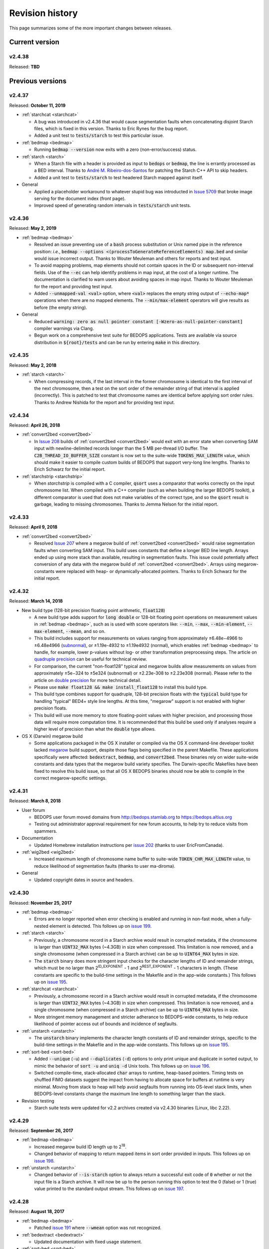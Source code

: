 .. _revision_history:

Revision history
================

This page summarizes some of the more important changes between releases.

.. _revision_history_of_current_version:

===============
Current version
===============

-------
v2.4.38
-------

Released: **TBD**

=================
Previous versions
=================

-------
v2.4.37
-------

Released: **October 11, 2019**

* :ref:`starchcat <starchcat>`

  * A bug was introduced in v2.4.36 that would cause segmentation faults when concatenating disjoint Starch files, which is fixed in this version. Thanks to Eric Rynes for the bug report.
  * Added a unit test to :code:`tests/starch` to test this particular issue.

* :ref:`bedmap <bedmap>`

  * Running :code:`bedmap --version` now exits with a zero (non-error/success) status.

* :ref:`starch <starch>`

  * When a Starch file with a header is provided as input to :code:`bedops` or :code:`bedmap`, the line is errantly processed as a BED interval. Thanks to `André M. Ribeiro-dos-Santos <https://github.com/bedops/bedops/pull/229>`_ for patching the Starch C++ API to skip headers.
  * Added a unit test to :code:`tests/starch` to test headered Starch mapped against itself.

* General

  * Applied a placeholder workaround to whatever stupid bug was introducted in `Issue 5709 <https://github.com/readthedocs/readthedocs.org/issues/5709>`_ that broke image serving for the document index (front page).
  * Improved speed of generating random intervals in :code:`tests/starch` unit tests.
  
-------
v2.4.36
-------

Released: **May 2, 2019**

* :ref:`bedmap <bedmap>`

  * Resolved an issue preventing use of a :code:`bash` process substitution or Unix named pipe in the reference position: *i.e.*, :code:`bedmap --options <(processToGenerateReferenceElements) map.bed` and similar would issue incorrect output. Thanks to Wouter Meuleman and others for reports and test input.

  * To avoid mapping problems, map elements should not contain spaces in the ID or subsequent non-interval fields. Use of the :code:`--ec` can help identify problems in map input, at the cost of a longer runtime. The documentation is clarified to warn users about avoiding spaces in map input. Thanks to Wouter Meuleman for the report and providing test input.

  * Added :code:`--unmapped-val <val>` option, where :code:`<val>` replaces the empty string output of :code:`--echo-map*` operations when there are no mapped elements. The :code:`--min/max-element` operators will give results as before (the empty string).

* General

  * Reduced :code:`warning: zero as null pointer constant [-Wzero-as-null-pointer-constant]` compiler warnings via Clang.

  * Begun work on a comprehensive test suite for BEDOPS applications. Tests are available via source distribution in :code:`${root}/tests` and can be run by entering :code:`make` in this directory.

-------
v2.4.35
-------

Released: **May 2, 2018**

* :ref:`starch <starch>`

  * When compressing records, if the last interval in the former chromosome is identical to the first interval of the next chromosome, then a test on the sort order of the remainder string of that interval is applied (incorrectly). This is patched to test that chromosome names are identical before applying sort order rules. Thanks to Andrew Nishida for the report and for providing test input.

-------
v2.4.34
-------

Released: **April 26, 2018**

* :ref:`convert2bed <convert2bed>`

  * In `Issue 208 <https://github.com/bedops/bedops/issues/208>`_ builds of :ref:`convert2bed <convert2bed>` would exit with an error state when converting SAM input with newline-delimited records longer than the 5 MB per-thread I/O buffer. The :code:`C2B_THREAD_IO_BUFFER_SIZE` constant is now set to the suite-wide :code:`TOKENS_MAX_LENGTH` value, which should make it easier to compile custom builds of BEDOPS that support very-long line lengths. Thanks to Erich Schwarz for the initial report.

* :ref:`starchstrip <starchstrip>`

  * When `starchstrip` is compiled with a C compiler, :code:`qsort` uses a comparator that works correctly on the input chromosome list. When compiled with a C++ compiler (such as when building the larger BEDOPS toolkit), a different comparator is used that does not make variables of the correct type, and so the :code:`qsort` result is garbage, leading to missing chromosomes. Thanks to Jemma Nelson for the initial report.

-------
v2.4.33
-------

Released: **April 9, 2018**

* :ref:`convert2bed <convert2bed>`

  * Resolved `Issue 207 <https://github.com/bedops/bedops/issues/207>`_ where a megarow build of :ref:`convert2bed <convert2bed>` would raise segmentation faults when converting SAM input. This build uses constants that define a longer BED line length. Arrays ended up using more stack than available, resulting in segmentation faults. This issue could potentially affect conversion of any data with the megarow build of :ref:`convert2bed <convert2bed>`. Arrays using megarow-constants were replaced with heap- or dynamically-allocated pointers. Thanks to Erich Schwarz for the initial report.

-------
v2.4.32
-------

Released: **March 14, 2018**

* New build type (128-bit precision floating point arithmetic, :code:`float128`)

  * A new build type adds support for :code:`long double` or 128-bit floating point operations on measurement values in :ref:`bedmap <bedmap>`, such as is used with score operators like: :code:`--min`, :code:`--max`, :code:`--min-element`, :code:`--max-element`, :code:`--mean`, and so on.

  * This build includes support for measurements on values ranging from approximately |plusminus| 6.48e−4966 to |plusminus| 6.48e4966 (`subnormal <https://en.wikipedia.org/wiki/Denormal_number>`_), or |plusminus| 1.19e-4932 to |plusminus| 1.19e4932 (normal), which enables :ref:`bedmap <bedmap>` to handle, for example, lower p-values without log- or other transformation preprocessing steps. The article on `quadruple precision <https://en.wikipedia.org/wiki/Quadruple-precision_floating-point_format>`_ can be useful for technical review.

  * For comparison, the current "non-float128" typical and megarow builds allow measurements on values from approximately |plusminus| 5e−324 to |plusminus| 5e324 (subnormal) or |plusminus| 2.23e-308 to |plusminus| 2.23e308 (normal). Please refer to the article on `double precision <https://en.wikipedia.org/wiki/Double-precision_floating-point_format>`_ for more technical detail.

  * Please use :code:`make float128 && make install_float128` to install this build type.

  * This build type combines support for quadruple, 128-bit precision floats with the :code:`typical` build type for handling "typical" BED4+ style line lengths. At this time, "megarow" support is not enabled with higher precision floats.

  * This build will use more memory to store floating-point values with higher precision, and processing those data will require more computation time. It is recommended that this build be used only if analyses require a higher level of precision than what the :code:`double` type allows.

* OS X (Darwin) megarow build

  * Some applications packaged in the OS X installer or compiled via the OS X command-line developer toolkit lacked `megarow <http://bedops.readthedocs.io/en/latest/content/revision-history.html#v2-4-27>`_ build support, despite those flags being specified in the parent Makefile. These applications specifically were affected: :code:`bedextract`, :code:`bedmap`, and :code:`convert2bed`. These binaries rely on wider suite-wide constants and data types that the megarow build variety specifies. The Darwin-specific Makefiles have been fixed to resolve this build issue, so that all OS X BEDOPS binaries should now be able to compile in the correct megarow-specific settings.

-------
v2.4.31
-------

Released: **March 8, 2018**

* User forum

  * BEDOPS user forum moved domains from http://bedops.stamlab.org to https://bedops.altius.org

  * Testing out administrator approval requirement for new forum accounts, to help try to reduce visits from spammers.

* Documentation

  * Updated Homebrew installation instructions per `issue 202 <https://github.com/bedops/bedops/issues/202>`_ (thanks to user EricFromCanada).

* :ref:`wig2bed <wig2bed>`

  * Increased maximum length of chromosome name buffer to suite-wide :code:`TOKEN_CHR_MAX_LENGTH` value, to reduce likelihood of segmentation faults (thanks to user ma-diroma).

* General

  * Updated copyright dates in source and headers.

-------
v2.4.30
-------

Released: **November 25, 2017**

* :ref:`bedmap <bedmap>`
  
  * Errors are no longer reported when error checking is enabled and running in non-fast mode, when a fully-nested element is detected. This follows up on `issue 199 <https://github.com/bedops/bedops/issues/199>`_.

* :ref:`starch <starch>`

  * Previously, a chromosome record in a Starch archive would result in corrupted metadata, if the chromosome is larger than :code:`UINT32_MAX` bytes (~4.3GB) in size when compressed. This limitation is now removed, and a single chromosome (when compressed in a Starch archive) can be up to :code:`UINT64_MAX` bytes in size.

  * The :code:`starch` binary does more stringent input checks for the character lengths of ID and remainder strings, which must be no larger than 2\ :sup:`ID_EXPONENT` - 1 and 2\ :sup:`REST_EXPONENT` - 1 characters in length. (These constants are specific to the build-time settings in the Makefile and in the app-wide constants.) This follows up on `issue 195 <https://github.com/bedops/bedops/issues/195>`_.

* :ref:`starchcat <starchcat>`

  * Previously, a chromosome record in a Starch archive would result in corrupted metadata, if the chromosome is larger than :code:`UINT32_MAX` bytes (~4.3GB) in size when compressed. This limitation is now removed, and a single chromosome (when compressed in a Starch archive) can be up to :code:`UINT64_MAX` bytes in size.

  * More stringent memory management and stricter adherance to BEDOPS-wide constants, to help reduce likelihood of pointer access out of bounds and incidence of segfaults.

* :ref:`unstarch <unstarch>`

  * The :code:`unstarch` binary implements the character length constants of ID and remainder strings, specific to the build-time settings in the Makefile and in the app-wide constants. This follows up on `issue 195 <https://github.com/bedops/bedops/issues/195>`_.

* :ref:`sort-bed <sort-bed>`

  * Added :code:`--unique` (:code:`-u`) and :code:`--duplicates` (:code:`-d`) options to only print unique and duplicate in sorted output, to mimic the behavior of :code:`sort -u` and :code:`uniq -d` Unix tools. This follows up on `issue 196 <https://github.com/bedops/bedops/issues/196>`_.

  * Switched compile-time, stack-allocated :code:`char` arrays to runtime, heap-based pointers. Timing tests on shuffled FIMO datasets suggest the impact from having to allocate space for buffers at runtime is very minimal. Moving from stack to heap will help avoid segfaults from running into OS-level stack limits, when BEDOPS-level constants change the maximum line length to something larger than the stack.

* Revision testing
  
  * Starch suite tests were updated for v2.2 archives created via v2.4.30 binaries (Linux, libc 2.22).

-------
v2.4.29
-------

Released: **September 26, 2017**

* :ref:`bedmap <bedmap>`

  * Increased megarow build ID length up to 2\ :sup:`18`.

  * Changed behavior of mapping to return mapped items in sort order provided in inputs. This follows up on `issue 198 <https://github.com/bedops/bedops/issues/198>`_.

* :ref:`unstarch <unstarch>`

  * Changed behavior of :code:`--is-starch` option to always return a successful exit code of :code:`0` whether or not the input file is a Starch archive. It will now be up to the person running this option to test the 0 (false) or 1 (true) value printed to the standard output stream. This follows up on `issue 197 <https://github.com/bedops/bedops/issues/197>`_. 

-------
v2.4.28
-------

Released: **August 18, 2017**

* :ref:`bedmap <bedmap>`

  * Patched `issue 191 <https://github.com/bedops/bedops/issues/191>`_ where :code:`--wmean` option was not recognized.

* :ref:`bedextract <bedextract>`

  * Updated documentation with fixed usage statement.

* :ref:`sort-bed <sort-bed>`

  * Patched typo in :code:`update-sort-bed-starch-slurm.py` script.

  * Fixed bug with :code:`--max-mem` on properly ordering things on fourth and subsequent columns, when the genomic intervals are the same.

* :ref:`starch <starch>`

  * Updated Makefiles to remove `lib` on `clean` target and to help prevent :code:`ARCH` variable from getting clobbered by third-party package managers.

* Build process

  * Updated the OS X installer XML to resolve missing asset links.
  
  * Updated the :code:`module_binaries` target to copy over :code:`starchcluster_*` and :code:`starch-diff` assets for :code:`modules` distributions.

-------
v2.4.27
-------

Released: **July 17, 2017**

This revision of BEDOPS includes significant performance improvements for core tools: :code:`bedops`, :code:`bedmap`, and :code:`closest-features`. Performance tests were done with whole-genome TRANSFAC FIMO scans, with cache purges in between trials. 

Pre-built binaries for Darwin and GNU/Linux targets include both the default :code:`typical` and :code:`megarow` builds of BEDOPS. The program names that you are accustomed to will remain as-is, but the binaries will exist as symbolic links pointing to the :code:`typical` builds. These links can be repointed to the :code:`megarow` builds by calling :code:`switch-BEDOPS-binary-type --megarow`, which will set the usual BEDOPS binaries to link to the :code:`megarow` builds. One can run :code:`switch-BEDOPS-binary-type --typical` at any time to revert to the default (:code:`typical`) builds.

The top-level Makefile includes some new variables for those who choose to build from source. The :code:`JPARALLEL` variable sets the number of CPUs to use in parallel when compiling BEDOPS, which can speed compilation time dramatically. The :code:`MASSIVE_REST_EXP`, :code:`MASSIVE_ID_EXP`, and :code:`MASSIVE_CHROM_EXP` are used when building the :code:`megarow` to support any required row lengths (build using :code:`make megarow`).  These are the exponents (the *n* in 2\ :sup:`n`\ ) for holding all characters after chromosome, start, and stop fields, the ID field (column 4, typically), and the chromosome field (column 1). 

To simplify distribution and support, we have removed pre-built 32-bit program versions in this release. These can be built from source by specifying the correct :code:`ARCH` value in the top-level Makefile. For OS X, our package installer now requires OS X version 10.10 or greater.

Application-level notes follow:

* :ref:`bedops <bedops>`

  * Performance of :code:`bedops` tool improved, doing typical work in **76.5%** of the time of all previous versions.

  * Performance of :code:`-u`/:code:`--everything` has improved, doing the same work in only **55.6%** of the time of previous versions when given a large number of input files.

  * The :code:`megarow` build of this application handles input files with very long rows (4M+ characters). Such input might arise from conversion of very-long-read BAM files to BED via :code:`bam2bed`, such as those that may come from Nanopore or PacBio MinION platforms. This build requires more runtime memory than the default (:code:`typical`) build. Pertinent variables for :code:`megarow` execution can be modified through the make system without changing source.

* :ref:`bedmap <bedmap>`

  * Performance of :code:`bedmap` tool improved, doing the same work in **86.7%** of the time of all previous versions.

  * Automatically use :code:`--faster` option when :code:`--exact` is used as the overlap criterion, or if the input files are formatted as Starch archives, no fully-nested elements exist in the archives, and the overlap criterion supports :code:`--faster` (such as :code:`--bp-ovr`, :code:`--exact`, and :code:`--range`).

  * The :code:`megarow` build target handles input files with very long rows (4M+ characters). Such input might arise from conversion of very-long-read BAM files to BED via :code:`bam2bed`, such as those that may come from Nanopore or PacBio MinION platforms. This build requires more runtime memory than the default (:code:`typical`) build. Pertinent variables for :code:`megarow` execution can be modified through the make system without changing source.

  * New :code:`--min-memory` option for use when the reference file has very large regions, and the map file has many small regions that fall within those larger regions. One example is when :code:`--range 100000` is used and the map file consists of whole-genome motif scan hits.  Memory overhead can be reduced to that used by all previous versions, up to and including v2.4.26.

  * Added :code:`--faster` automatically when :code:`--exact` is used, which is robust even when nested elements exist in inputs.  Similarly, :code:`--faster` is used automatically when inputs are Starch-formatted archives, none of which have nested elements (see :code:`unstarch --has-nested`) when the overlap criterion allows for :code:`--faster`.

* :ref:`closest-features <closest-features>`

  * Performance of :code:`closest-features` tool has been improved, doing the same work in **87.7%** of the time of all previous versions.

  * The :code:`megarow` build target is available to compile a version of the program that can handle input files with very long rows (4M+ characters).  This requires more runtime memory than the default build.  Pertinent variables can be modified through the make system without editing source.

* :ref:`convert2bed <convert2bed>`

  Numerous internal changes, including giving line functors the ability to resize the destination (write) buffer in mid-stream, along with increased integration with BEDOPS-wide constants. Destination buffer resizing is particularly useful when converting very-long-read BAM files containing numerous D (deletion) operations, such as when used with the new :code:`--split-with-deletions` option.

  * :ref:`psl2bed <psl2bed>`

    * Migrated storage of PSL conversion state from stack to heap, which helps address segmentation faults on OS X (thanks to rmartson@Biostars for the bug report).

  * :ref:`bam2bed <bam2bed>` and :ref:`sam2bed <sam2bed>`

    * Increased thread I/O heap buffer size to reduce likelihood of overflows while parsing reads from Nanopore and PacBio platforms.

    * Added :code:`--split-with-deletions` option to split spliced junctions by :code:`N` and :code:`D` CIGAR operations. The :code:`--split` option now splits only on :code:`N` operations.

    * Added :code:`--reduced` option to print first six columns of BED data to standard output.

  * :ref:`gff2bed <gff2bed>`

    * Resolved issue parsing GFF input with :code:`##FASTA` directive.

* :ref:`sort-bed <sort-bed>`

  * The :code:`megarow` build target is available to compile a version of the program that can handle input files with very long rows (4M+ characters).  This requires more runtime memory than the default build.  The pertinent variables can be modified through the make system without changing source.  This is useful for converting ultra-long reads from Nanopore and PacBio sequencing platforms to BED via :code:`bam2bed` / :code:`convert2bed`.
  
* :ref:`starch <starch>`

  * Fixed a potential segmentation fault result with :code:`--header` usage.
  
* Starch C++ API

  * Fixed output from :code:`bedops -u` (:code:`--everything`, or multiset union) on two or more Starch archives, where the remainder string was not being cleared correctly.
  
* :ref:`starch-diff <starch_diff>`
  
  * Improved usage statement to clarify output (cf. `Issue 180 <https://github.com/bedops/bedops/issues/180>`_).

* Clang warnings

  * Resolved compilation warnings for several binaries.

-------
v2.4.26
-------

Released: **March 14, 2017**

* :ref:`starchstrip <starchstrip>`

  * New utility to efficiently filter a Starch archive, including or excluding records by specified chromosome names, without doing expensive extraction and recompression. This follows up on `internal discussion <https://stamlab.slack.com/archives/bedops/p1487878245000103>`_ on the Altius Slack channel.

* :ref:`starch-diff <starch_diff>`

  * Fixed testing logic in :code:`starch-diff` for certain archives. Thanks to Shane Neph for the report.

* :ref:`starchcat <starchcat>`

  * Fixed possible condition where too many variables on the stack can cause a stack overload on some platforms, leading to a fatal segmentation fault. Improved logic for updating v2.1 to v2.2 Starch archives.

* Starch C++ API

  * Patched gzip-backed Starch archive extraction issue. Thanks to Matt Maurano for the bug report.

* :ref:`update-sort-bed-migrate-candidates <sort-bed>`

  * Added detailed logging via :code:`--debug` option.

  * Added :code:`--bedops-root-dir` option to allow specifying where all BEDOPS binaries are stored. This setting can be overruled on a per-binary basis by adding :code:`--bedextract-path`, :code:`--sort-bed-path`, etc.

  * Added :code:`--non-recursive-search` option to restrict search for BED and Starch candidates to the top-level of the specified parent directory :code:`--parent-dir` option.
    
  * Further simplification and customization of parameters sent to :code:`update-sort-bed-slurm` and :code:`update-sort-bed-starch-slurm` cluster scripts, as well as logging and variable name improvements to those two scripts.

  * Thanks again to Matt Maurano for ongoing feedback and suggestions on functionality and fixes.

* :ref:`gtf2bed <gtf2bed>`

  * Resolved segmentation fault with certain inputs, in follow-up to `this BEDOPS Forum post <http://bedops.uwencode.org/forum/index.php?topic=136.0>`_. Thanks to zebasilio for the report and feedback.

-------
v2.4.25
-------

Released: **February 15, 2017**

* :ref:`convert2bed <convert2bed>`

  * Patch for RepeatMasker inputs with blank lines that have no spaces. This follows up on `Issue 173 <https://github.com/bedops/bedops/issues/173>`_. Thanks to saketkc for the bug report.

* :ref:`update-sort-bed-migrate-candidates <sort-bed>`

  The :code:`update-sort-bed-migrate-candidates` utility recursively searches into the specified directory for BED and Starch files which fail a :code:`sort-bed --check-sort` test. Those files which fail this test can have their paths written to a text file for further downstream processing, or the end user can decide to apply an immediate resort on those files, either locally or via a SLURM-managed cluster. Grateful thanks to Matt Maurano for input and testing.

  See :code:`update-sort-bed-migrate-candidates --help` for more information, or review the :ref:`sort-bed <sort-bed>` documentation.

* :ref:`update-sort-bed-starch-slurm <sort-bed>`

  This is an adjunct to the :code:`update-sort-bed-slurm` utility, which resorts the provided Starch file and writes a new file. (The :code:`update-sort-bed-slurm` utility only takes in BED files as input and writes BED as output.)

-------
v2.4.24
-------

Released: **February 6, 2017**

* :ref:`starch-diff <starch_diff>`

  * The :code:`starch-diff` utility compares signatures of two or more v2.2+ Starch archives. This tool tests all chromosomes or one specified chromosome. It returns a zero exit code, if the signature(s) are identical, or a non-zero error exit code, if one or more signature(s) are dissimilar.

* :ref:`update-sort-bed-slurm <sort-bed>`

  * The :code:`update-sort-bed-slurm` convenience utility provides a parallelized update of the sort order on BED files sorted with pre-v2.4.20 sort-bed, for users with a SLURM job scheduler and associated cluster. See :code:`update-sort-bed-slurm --help` for more details.

* :ref:`convert2bed <convert2bed>`

  * Patched a memory leak in VCF conversion. Thanks to ehsueh for the bug report.

-------
v2.4.23
-------

Released: **January 30, 2017**

* :ref:`unstarch <unstarch>`
  
  * Fixed bug where missing signature from pre-v2.2 Starch archives would cause a fatal metadata error. Thanks to Shane Neph and Eric Rynes for the bug report.
  
  * Improved logic reporting signature mismatches when input v2.2 archive lacks signature (*e.g.*, for a v2.2 archive made with :code:`--omit-signature`).
  
* :ref:`starch <starch>` and :ref:`starchcat <starchcat>`
  
  * Added :code:`--omit-signature` option to compress without creating a per-chromosome data integrity signature. While this reduces compression time, this eliminates the verification benefits of the data integrity signature.

-------
v2.4.22
-------

Released: **January 25, 2017**

* :ref:`convert2bed <convert2bed>`

  * Fixed heap corruption in GFF conversion. Thanks to J. Miguel Mendez (ObjectiveTruth) for the bug report.
    
-------
v2.4.21
-------

Released: **January 23, 2017**

* :ref:`bedmap <bedmap>`

  * New :code:`--wmean` operation offers a weighted mean calculation. The "weight" is derived from the proportion of the reference element covered by overlapping map elements: *i.e.*, a map element that covers more of the reference element has its signal given a larger weight or greater impact than another map element with a shorter overlap.

  * Measurement values in :code:`bedmap` did not allow :code:`+` in the exponent (both :code:`-` worked and no :code:`+` for a positive value.  Similarly, out in front of the number, :code:`+` was previously not allowed. Shane Neph posted the report and the fix.

  * The :code:`--min-element` and :code:`--max-element` operations in :ref:`bedmap <bedmap>` now process elements in unambiguous order. Former behavior is moved to the operations :code:`--min-element-rand` and :code:`--max-element-rand`, respectively.

  * Fixed issue with use of :code:`--echo-overlap-size` with :code:`--multidelim` (cf. `Issue 165 <https://github.com/bedops/bedops/issues/165>`_). Shane Neph posted the fix. Thanks to Jeff Vierstra for the bug report!

* :ref:`bedops <bedops>`

  * Fixed issue with :code:`--chop` where complement operation could potentially be included. Shane Neph posted the fix.

  * The :code:`bedops --everything` or :code:`bedops -u` (union) operation now writes elements to standard output in unambiguous sort order. If any data are contained in fourth or subsequent fields, a lexicographical sort on that data is applied for resolving order of interval matches.

* :ref:`sort-bed <sort-bed>`

  * Improved sort times from replacing quicksort (:code:`std::qsort`) with inlined C++ :code:`std::sort`.

  * Sorting of BED input now leads to unambiguous result when two or more elements have the same genomic interval (chromosome name and start and stop position), but different content in remaining columns (ID, score, etc.). 

    Formerly, elements with the same genomic interval that have different content in fourth and subsequent columns could be printed in a non-consistent ordering on repeated sorts. A deterministic sort order facilitates the use of data integrity functions on sorted BED and Starch data.

* :ref:`starchcluster <starchcluster>`

  * A SLURM-ready version of the :code:`starchcluster` script was added to help SLURM job scheduler users with parallelizing the creation of Starch archives.

* Parallel :ref:`bam2bed <parallel_bam2bed>` and :ref:`bam2starch <parallel_bam2starch>`

  * SLURM-ready versions of these scripts were added to help parallelize the conversion of BAM to BED files (:code:`bam2bed_slurm`) or to Starch archives (:code:`bam2starch_slurm`).

* :ref:`unstarch <unstarch>`

  * Added :code:`--signature` option to report the Base64-encoded SHA-1 data integrity signature of the Starch-transformed bytes of a specified chromosome, or to report the signature of the metadata string as well as the signatures of all chromosomes, if unspecified.

  * Added :code:`--verify-signature` option to compare the "expected" Base64-encoded SHA-1 data integrity signature stored within the archive's metadata with the "observed" data integrity signature generated from extracting the specified chromosome. 

    If the observed and expected signatures differ, then this suggests that the chromosome record may be corrupted in some way; :code:`unstarch` will exit with a non-zero error code. If the signatures agree, the archive data should be intact and `unstarch` will exit with a helpful notice and a zero error code.

    If no chromosome is specified, :code:`unstarch` will loop through all chromosomes in the archive metadata, comparing observed and expected values for each chromosome record. Upon completion, error and progress messages will be reported to the standard error stream, and :code:`unstarch` will exit with a zero error code, if all signatures match, or a non-zero exit state, if one or more signatures do not agree.

  * The output from the :code:`--list` option includes a :code:`signature` column to report the data integrity signature of all Starch-transformed chromosome data.

  * The output from the :code:`--list-json` option includes a :code:`signature` key in each chromosome record in the archive metadata, reporting the same information.

  * The :code:`--is-starch` option now quits with a non-zero exit code, if the specified input file is not a Starch archive.

  * The :code:`--elements-max-string-length` option reports the length of the longest string within the specified chromosome, or the longest string over all chromosomes (if no chromosome name is specified).

* :ref:`starch <starch>`

  * Added :code:`--report-progress=N` option to (optionally) report compression of the Nth element of the current chromosome to standard error stream.

  * As a chromosome is compressed, the input Starch-transform bytes are continually run through a SHA-1 hash function. The resulting data integrity signature is stored as a Base64-encoded string in the output archive's metadata. Signatures can be compared between and within archives to help better ensure the data integrity of the archive.

  * Fixed :code:`--header` transform bug reported in `Issue 161 <https://github.com/bedops/bedops/issues/161>`_. Thanks to Shane Neph for the bug report!

  * Added chromosome name and "remainder" order tests to :code:`STARCH2_transformHeaderlessBEDInput` and :code:`STARCH2_transformHeaderedBEDInput` functions. 

    Compression with :code:`starch` ends with a fatal error, should any of the following comparison tests fail:

    1. The chromosome names are not lexicographically ordered (*e.g.*, :code:`chr1` records coming after :code:`chr2` records indicates the data are not correctly sorted).

    2. The start position of an input element is less than the start position of a previous input element on the same chromosome (*e.g.*, :code:`chr1:1000-1234` coming after :code:`chr1:2000-2345` is not correctly sorted).

    3. The stop positions of two or more input elements are not in ascending order when their start positions are equal (*e.g.*, :code:`chr1:1000-1234` coming after :code:`chr1:1000-2345` is not correctly sorted). 
    
    4. The start and stop positions of two or more input elements are equivalent, and their "remainders" (fourth and subsequent columns) are not in ascending order (*e.g.*, :code:`chr1:1000-1234:id-0` coming after :code:`chr1:1000-1234:id-1` is not correctly sorted). 

    If the sort order of the input data is unknown or uncertain, simply use :code:`sort-bed` to generate the correct ordering and pipe the output from that to :code:`starch`, *e.g.* :code:`$ cat elements.bed | sort-bed - | starch - > elements.starch`.

* :ref:`starchcat <starchcat>`

  * Added :code:`--report-progress=N` option to (optionally) report compression of the *N* th element of the current chromosome to standard error stream.

  * As in :code:`starch`, at the conclusion of compressing a chromosome made from one or more input Starch archives, the input Starch-transform bytes are continually run through a SHA-1 hash function. The resulting data integrity signature is stored as a Base64-encoded string in the chromosome's entry in the new archive's metadata.

  * As in :code:`starch`, if data should need to be extracted and recompressed, the output is written so that the order is unambiguous: ascending lexicographic ordering on chromosome names, numerical ordering on start positions, the same ordering on stop positions where start positions match, and ascending lexicographic ordering on the remainder of the BED element (fourth and subsequent columns, where present).

* :ref:`convert2bed <convert2bed>`

  * Improvements in support for BAM/SAM inputs with larger-sized reads, as would come from alignments made from data collected from third-generation sequencers. Simulated read datasets were generated using `SimLoRD <https://bitbucket.org/genomeinformatics/simlord/>`_. Tests have been performed on simulated hg19 data up to 100kb read lengths.

    Improvements allow:

    * conversion of dynamic number of CIGAR operations (up to system memory)

    * conversion of dynamically-sized read fields (up to system memory and inter-thread buffer allocations)

    These patches follow up on bug reports in `Issue 157 <https://github.com/bedops/bedops/issues/157>`_.

  * Improvements in support for VCF inputs, to allow aribtrary-sized fields (up to system memory and inter-thread buffer allocations), which should reduce or eliminate segmentation faults from buffer overruns on fields larger than former stack defaults.

  * Improvements in support for GFF inputs, to allow aribtrary-sized fields (up to system memory and inter-thread buffer allocations), which should reduce or eliminate segmentation faults from buffer overruns on fields larger than former stack defaults.

  * Improvements in support for GTF inputs, to allow aribtrary-sized fields (up to system memory and inter-thread buffer allocations), which should reduce or eliminate segmentation faults from buffer overruns on fields larger than former stack defaults.

* Testing

  * Our use of Travis CI to automate testing of builds now includes Clang on `their OS X environment <https://docs.travis-ci.com/user/osx-ci-environment/>`_.

-------
v2.4.20
-------

Released: **July 27, 2016**

* :ref:`convert2bed <convert2bed>`

  * Increased memory allocation for maximum number of per-read CIGAR operations in BAM and SAM conversion to help improve stability. Thanks to Adam Freedman for the report!

  * Improved reliability of gene ID parsing from GTF input, where :code:`gene_id` field may be positioned at start, middle, or end of attributes string, or may be empty. Thanks to blaiseli for the report!

-------
v2.4.19
-------

Released: **May 9, 2016**

* :ref:`convert2bed <convert2bed>`

  * Fixed bug in BAM and SAM parallel conversion scripts (:code:`*_gnuParallel` and :code:`*_sge`) with inputs containing chromosome names without :code:`chr` prefix. Thanks to Eric Haugen for the bug report!

* Starch C++ API

  * Fixed bug with extraction of bzip2- and gzip-backed archives with all other non-primary Starch tools (all tools except :code:`starch`, :code:`unstarch`, :code:`starchcat`, and :code:`sort-bed`). Thanks to Eric Haugen for the bug report!

-------
v2.4.18
-------

Released: **April 28, 2016**

* :ref:`convert2bed <convert2bed>`

  * Fixed compile warnings.
  * Fixed bug in BAM and SAM conversion with optional field line overflow. Thanks to Jemma Nelson for the bug report!

* General documentation improvements

  * Updated OS X Installer and Github release instructions
  * Added thank-you to Feng Tian for bug report

-------
v2.4.17
-------

Released: **April 26, 2016**

* :ref:`bam2bed <bam2bed>` and :ref:`sam2bed <sam2bed>`

  * Improved parsing of non-split BAM and SAM inputs.

* Docker container build target added for Debian

  * Thanks to Leo Comitale (Poldo) for writing a Makefile target and spec for creating a BEDOPS Docker container for the Debian target.

* Starch C++ API

  * Fixed bug with extraction of bzip2- and gzip-backed archives with all other non-primary Starch tools (all tools except :code:`starch`, :code:`unstarch`, :code:`starchcat`, and :code:`sort-bed`). Thanks to Feng Tian for reports.

-------
v2.4.16
-------

Released: **April 5, 2016**

* :ref:`bedmap <bedmap>`

  * Added new :code:`--echo-ref-row-id` option to report reference row ID elements.

* Starch C++ API

  * Fixed bug with extraction of archives made with :code:`starch --gzip` (thanks to Brad Gulko for the bug report and Paul Verhoeven and Peter Weir for compile and testing assistance).

* General improvements

  * Small improvements to build cleanup targets.

-------
v2.4.15
-------

Released: **January 21, 2016**

* Docker container build target added for CentOS 7

  * Thanks to Leo Comitale (Poldo) for writing a Makefile target and spec for creating a BEDOPS Docker container for CentOS 7.

* :ref:`convert2bed <convert2bed>`

  * Fixed buffer overflows in :code:`convert2bed` to improve conversion reliability for VCF files (thanks to Jared Andrews and Kousik Kundu for bug reports).

* General improvements

  * Improved OS X 10.11 build process.

-------
v2.4.14
-------

Released: **April 21, 2015**

* :ref:`convert2bed <convert2bed>`

  * Fixed missing :code:`samtools` variable references in cluster conversion scripts (thanks to Brad Gulko for the bug report).

* General suite-wide improvements

  * Fixed exception error message for :code:`stdin` check (thanks to Brad Gulko for the bug report).


-------
v2.4.13
-------

Released: **April 20, 2015**

* :ref:`bedops <bedops>`

  * Resolved issue in using :code:`--ec` with :code:`bedops` when reading from :code:`stdin` (thanks to Brad Gulko for the bug report).

* General suite-wide improvements

  * Addressed inconsistency with constants defined for the suite at the extreme end of the limits we allow for coordinate values (thanks again to Brad Gulko for the report).

-------
v2.4.12
-------

Released: **March 13, 2015**

* :ref:`bedops <bedops>`

  * Checks have been added to determine if an integer argument is a file in the current working directory, before interpreting that argument as an overlap criterion for :code:`-e` and :code:`-n` options. 

    To reduce ambiguity, if an integer is used as a file input, :code:`bedops` issues a warning of the interpretation and provides guidance on how to force that value to instead be used as an overlap specification, if desired (thanks to E. Rynes for the pointer).

* :ref:`bedmap <bedmap>`

  * Added support for :code:`--prec` / :code:`--sci` with :code:`--min-element` and :code:`--max-element` operations (thanks to E. Rynes for the pointer).

* :REF:`bedops <bedops>` | :ref:`bedmap <bedmap>` | :ref:`closest-features <closest-features>`

  * Added support for :code:`bash` process substitution/named pipes with specification of :code:`--chrom` and/or :code:`--ec` options (thanks to B. Gulko for the bug report).

  * Fixed code that extracts :code:`gzip`-backed Starch archives from :code:`bedops` and other core tools (thanks again to B. Gulko for the bug report).

* :ref:`convert2bed <convert2bed>`

  * Switched :code:`matches` and :code:`qSize` fields in order of :code:`psl2bed` output. Refer to documentation for new field order.

  * Added null sentinel to GTF ID value.

  * To help reduce the chance of buffer overflows, the :code:`convert2bed` tool increases the maximum field length from 8191 to 24575 characters to allow parsing of inputs with longer field length, such as very long attributes from `mosquito GFF3 <https://www.vectorbase.org/download/aedes-aegypti-liverpoolbasefeaturesaaegl33gff3gz>`_ data (thanks to T. Karginov for the bug report).

-------
v2.4.11
-------

Released: **February 24, 2015**

* :ref:`convert2bed <convert2bed>`

  * Fixed bug in :code:`psl2bed` where :code:`matches` column value was truncated by one character. Updated unit tests. Thanks to M. Wirthlin for the bug report.

-------
v2.4.10
-------

Released: **February 23, 2015**

* :ref:`starch <starch>`

  * In addition to checking chromosome interleaving, the :code:`starch` tool now enforces :code:`sort-bed` sort ordering on BED input and exits with an :code:`EINVAL` POSIX error code if the data are not sorted correctly.

* :ref:`convert2bed <convert2bed>`

  * Added :code:`--zero-indexed` option to :code:`wig2bed` and :code:`wig2starch` wrappers and :code:`convert2bed` binary, which converts WIG data that are zero-indexed without any coordinate adjustments. This is useful for WIG data sourced from the UCSC Kent tool :code:`bigWigToWig`, where the :code:`bigWig` data can potentially be sourced from 0-indexed BAM- or bedGraph-formatted data. 

  * If the WIG input contains any element with a start coordinate of 0, the default use of :code:`wig2bed`, :code:`wig2starch` and :code:`convert2bed` will exit early with an error condition, suggesting the use of :code:`--zero-indexed`.

  * Updated copyright date range of wrapper scripts

------
v2.4.9
------

Released: **February 17, 2015**

* :ref:`sort-bed <sort-bed>`

  * Added support for :code:`--check-sort` to report if input is sorted (or not)

* Starch

  * Improved support for :code:`starch --header`, where header contains tab-delimited fields

* Starch C++ API

  * Fixed bug with :code:`starch --header` functionality, such that BEDOPS core tools (:code:`bedops`, etc.) would be unable to extract correct data from headered Starch archive

------
v2.4.8
------

Released: **February 7, 2015**

* Mac OS X packaging

  * Installer signed with `productsign <https://developer.apple.com/library/mac/documentation/Darwin/Reference/ManPages/man1/productsign.1.html#//apple_ref/doc/man/1/productsign>`_ to pass `OS X Gatekeeper <http://support.apple.com/en-us/HT202491>`_

* Linux packaging

  * SHA1 hashes of each tarball are now part of the `BEDOPS Releases <https://github.com/bedops/bedops/releases/>`_ description page, going forwards

* Updated copyright dates in source code

------
v2.4.7
------

Released: **February 2, 2015**

* :ref:`convert2bed <convert2bed>` fixes and improvements

  * Fixed :code:`--split` support in :code:`psl2bed` (thanks to Marco A.)

  * Fixed compilation warning regarding comparison of signed and unsigned values

  * Fixed corrupted :code:`psl2bed` test inputs

------
v2.4.6
------

Released: **January 30, 2015**

* :ref:`convert2bed <convert2bed>` fixes and improvements
  
  * Added support for conversion of the `GVF file format <http://www.sequenceontology.org/resources/gvf.html#summary>`_, including wrapper scripts and unit tests. Refer to the :code:`gvf2bed` documentation for more information.

  * Fixed bug in string copy of zero-length element attribute for :code:`gff2bed` and :code:`gtf2bed` (GFF and GTF) formats

* General fixes and improvements

  * Fixed possibly corrupt bzip2, Jansson and zlib tarballs (thanks to rekado, Shane N. and Richard S.)

  * Fixed typo in :code:`bedextract` documentation

  * Fixed broken image in :ref:`Overview <overview>`

  * Removed 19 MB :code:`_build` intermediate result directory (which should improve overall :code:`git clone` time considerably!)

------
v2.4.5
------

Released: **January 28, 2015**

* :ref:`convert2bed <convert2bed>` improvements

  * Addition of RepeatMasker annotation output (:code:`.out`) file conversion support, :code:`rmsk2bed` and :code:`rmsk2starch` wrappers, and unit tests

------
v2.4.4
------

Released: **January 25, 2015**

* Documentation improvements

  * Implemented substantial style changes via `A Better Sphinx Theme <http://github.com/irskep/sphinx-better-theme>`_ and various customizations. We also include responsive web style elements to help improve browsing on mobile devices.

  * Fixes to typos in conversion and other documents.

------
v2.4.3
------

Released: **December 18, 2014**

* Compilation improvements

  * Shane Neph put in a great deal of work to enable parallel builds (*e.g.*, :code:`make -j N` to build various targets in parallel). Depending on the end user's environment, this can speed up compilation time by a factor of 2, 4 or more.

  * Fixed numerous compilation warnings of debug builds of :code:`starch` toolkit under RHEL6/GCC and OS X 10.10.1/LLVM.

* New :ref:`bedops` features

  * Added :code:`--chop` and :code:`--stagger` options to "melt" inputs into contiguous or staggered disjoint regions of equivalent size.

  * For less confusion, arguments for :code:`--element-of`, :code:`--chop` and other :code:`bedops` operations that take numerical modifiers no longer require a leading hyphen character. For instance, :code:`--element-of 1` is now equivalent to the former usage of :code:`--element-of -1`.

* New :ref:`bedmap` features

  * The :code:`--sweep-all` option reads through the entire map file without early termination and can help deal with :code:`SIGPIPE` errors. It adds to execution time, but the penalty is not as severe as with the use of :code:`--ec`. Using :code:`--ec` alone will enable error checking, but will now no longer read through the entire map file. The :code:`--ec` option can be used in conjunction with :code:`--sweep-all`, with the associated time penalties. (Another method for dealing with issue this is to override how :code:`SIGPIPE` errors are caught by the interpreter (:code:`bash`, Python, *etc.*) and retrapping them or ignoring them. However, it may not a good idea to do this as other situations may arise in production pipelines where it is ideal to trap and handle all I/O errors in a default manner.)

  * New :code:`--echo-ref-size` and :code:`--echo-ref-name` operations report genomic length of reference element, and rename the reference element in :code:`chrom:start-end` (useful for labeling rows for input for :code:`matrix2png` or :code:`R` or other applications).

* :ref:`bedextract`

  * Fixed upper bound bug that would cause incorrect output in some cases

* :ref:`conversion scripts <conversion_scripts>`

  * Brand new C99 binary called :code:`convert2bed`, which wrapper scripts (:code:`bam2bed`, *etc.*) now call. No more Python version dependencies, and the C-based rewrite offers massive performance improvements over old Python-based scripts.

  * Added :code:`parallel_bam2starch` script, which parallelizes creation of :ref:`Starch <starch_specification>` archive from very large BAM files in SGE environments.

  * Added bug fix for missing code in :ref:`starchcluster.gnu_parallel <starchcluster>` script, where the final collation step was missing.

  * The :code:`vcf2bed` script now accepts the :code:`--do-not-split` option, which prints one BED element for all alternate alleles.

* :ref:`Starch <starch_specification>` archival format and compression/extraction tools

  * Added duplicate- and :ref:`nested-element <nested_elements>` flags in v2.1 of Starch metadata, which denote if a chromosome contains one or more duplicate and/or nested elements. BED files compressed with :code:`starch` v2.5 or greater, or Starch archives updated with :code:`starchcat` v2.5 or greater will include these values in the archive metadata. The :code:`unstarch` extraction tool offers :code:`--has-duplicate` and :code:`--has-nested` options to retrieve these flag values for a specified chromosome (or for all chromosomes).

  * Added :code:`--is-starch` option to :code:`unstarch` to test if specified input file is a Starch v1 or v2 archive.
 
  * Added bug fix for compressing BED files with :code:`starch`, where the archive would not include the last element of the BED input, if the BED input lacked a trailing newline. The compression tools now include a routine for capturing the last line, if there is no newline.

* Documentation improvements

  * Remade some image assets throughout the documents to support Retina-grade displays

------
v2.4.2
------

Released: **April 10, 2014**

* :ref:`conversion scripts <conversion_scripts>`

  * Added support for :code:`sort-bed --tmpdir` option to conversion scripts, to allow specification of alternative temporary directory for sorted results when used in conjunction with :code:`--max-mem` option.

  * Added support for GFF3 files which include a FASTA directive in :code:`gff2bed` and :code:`gff2starch` (thanks to Keith Hughitt).

  * Extended support for Python-based conversion scripts to support use with Python v2.6.2 and forwards, except for :code:`sam2bed` and :code:`sam2starch`, which still require Python v2.7 or greater (and under Python3).

  * Fixed :code:`--insertions` option in :code:`vcf2bed` to now report a single-base BED element (thanks to Matt Maurano).

------
v2.4.1
------

Released: **February 26, 2014**

* :ref:`bedmap`

  * Added :code:`--fraction-both` and :code:`--exact` (:code:`--fraction-both 1`) to list of compatible overlap options with :code:`--faster`.

  * Added 5% performance improvement with :code:`bedmap` operations without :code:`--faster`.

  * Fixed scenario that can yield incorrect results (cf. `Issue 43 <https://github.com/bedops/bedops/issues/43>`_).

* :ref:`sort-bed`

  * Added :code:`--tmpdir` option to allow specification of an alternative temporary directory, when used in conjunction with :code:`--max-mem` option. This is useful if the host operating system's standard temporary directory (*e.g.*, :code:`/tmp` on Linux or OS X) does not have sufficient space to hold intermediate results.

* All :ref:`conversion scripts <conversion_scripts>`

  * Improvements to error handling in Python-based conversion scripts, in the case where no input is specified.

  * Fixed typos in :code:`gff2bed` and :code:`psl2bed` documentation (cf. `commit a091e18 <https://github.com/bedops/bedops/commit/a091e18>`_).

* OS X compilation improvements

  * We have completed changes to the OS X build process for the remaining half of the BEDOPS binaries, which now allows direct, full compilation with Clang/LLVM (part of the Apple Xcode distribution). 

    All OS X BEDOPS binaries now use Apple's system-level C++ library, instead of GNU's :code:`libstdc++`. It is no longer required (or recommended) to use GNU :code:`gcc` to compile BEDOPS on OS X.

    Compilation is faster and simpler, and we can reduce the size and complexity of Mac OS X builds and installer packages. By using Apple's C++ library, we also eliminate the likelihood of missing library errors. 

    In the longer term, this gets us closer to moving BEDOPS to using the CMake build system, to further abstract and simplify the build process.

* Cleaned up various compilation warnings found with :code:`clang` / :code:`clang++` and GCC kits.

------
v2.4.0
------

Released: **January 9, 2014**

* :ref:`bedmap`

  * Added new :code:`--echo-map-size` and :code:`--echo-overlap-size` options to calculate sizes of mapped elements and overlaps between mapped and reference elements.

  * Improved performance for all :code:`--echo-map-*` operations.

  * Updated documentation.

* Major enhancements and fixes to :ref:`sort-bed`:

  * Improved performance.

  * Fixed memory leak.

  * Added support for millions of distinct chromosomes.

  * Improved internal estimation of memory usage with :code:`--max-mem` option.

* Added support for compilation on Cygwin (64-bit). Refer to the :ref:`installation documentation <installation_via_source_code_on_cygwin>` for build instructions.

* :ref:`starchcat`

  * Fixed embarassing buffer overflow condition that caused segmentation faults on Ubuntu 13. 

* All :ref:`conversion scripts <conversion_scripts>`

  * Python-based scripts no longer use temporary files, which reduces file I/O and improves performance. This change also reduces the need for large amounts of free space in a user's :code:`/tmp` folder, particularly relevant for users converting multi-GB BAM files.

  * We now test for ability to locate :code:`starch`, :code:`sort-bed`, :code:`wig2bed_bin` and :code:`samtools` in user environment, quitting with the appropriate error state if the dependencies cannot be found.

  * Improved documentation. In particular, we have added descriptive tables to each script's documentation page which describe how columns map from original data input to BED output.

  * :ref:`bam2bed` and :ref:`sam2bed`

    * Added :code:`--custom-tags <value>` command-line option to support a comma-separated list of custom tags (cf. `Biostars discussion <http://www.biostars.org/p/87062/>`_), *i.e.*, tags which are not part of the original SAMtools specification.

    * Added :code:`--keep-header` option to preserve header and metadata as BED elements that use :code:`_header` as the chromosome name. This now makes these conversion scripts fully "non-lossy".

  * :ref:`vcf2bed`

    * Added new :code:`--snvs`, :code:`--insertions` and :code:`--deletions` options that filter VCF variants into three separate subcategories.

    * Added :code:`--keep-header` option to preserve header and metadata as BED elements that use :code:`_header` as the chromosome name. This now makes these conversion scripts fully "non-lossy".

  * :ref:`gff2bed`

    * Added :code:`--keep-header` option to preserve header and metadata as BED elements that use :code:`_header` as the chromosome name. This now makes these conversion scripts fully "non-lossy".

  * :ref:`psl2bed`

    * Added :code:`--keep-header` option to preserve header and metadata as BED elements that use :code:`_header` as the chromosome name. This now makes these conversion scripts fully "non-lossy".

  * :ref:`wig2bed`

    * Added :code:`--keep-header` option to :code:`wig2bed` binary and :code:`wig2bed` / :code:`wig2starch` wrapper scripts, to preserve header and metadata as BED elements that use :code:`_header` as the chromosome name. This now makes these conversion scripts fully "non-lossy".

* Added OS X uninstaller project to allow end user to more easily remove BEDOPS tools from this platform.

* Cleaned up various compilation warnings found with :code:`clang` / :code:`clang++` and GCC kits.

------
v2.3.0
------

Released: **October 2, 2013**

* Migration of BEDOPS code and documentation from Google Code to Github.

  * Due to changes with Google Code hosting policies at the end of the year, we have decided to change our process for distributing code, packages and documentation. While most of the work is done, we appreciate feedback on any problems you may encounter. Please email us at `bedops@stamlab.org <mailto:bedops@stamlab.org>`_ with details.

  * Migration to Github should facilitate requests for code by those who are familiar with :code:`git` and want to fork our project to submit `pull requests <https://help.github.com/articles/using-pull-requests>`_.

* :ref:`bedops`

  * General :code:`--ec` performance improvements.

* :ref:`bedmap`

  * Adds support for the new :code:`--skip-unmapped` option, which filters out reference elements which do not have mapped elements associated with them. See the end of the :ref:`score operations <bedmap_score_operations>` section of the :ref:`bedmap` documentation for more detail.

  * General :code:`--ec` performance improvements.

* :ref:`starch`

  * Fixed bug with :code:`starch` where zero-byte BED input (*i.e.*, an "empty set") created a truncated and unusable archive. We now put in a "dummy" chromosome for zero-byte input, which :code:`unstarch` can now unpack. 

    This should simplify error handling with certain pipelines, specifically where set or other BEDOPS operations yield an "empty set" BED file that is subsequently compressed with :code:`starch`.

* :ref:`unstarch`

  * Can now unpack zero-byte ("empty set") compressed :code:`starch` archive (see above).

  * Changed :code:`unstarch --list` option to print to :code:`stdout` stream (this was previously sent to :code:`stderr`).

* :ref:`starch` metadata library

  * Fixed array overflow bug with BEDOPS tools that take :ref:`starch <starch_specification>` archives as inputs, which affected use of archives as inputs to :code:`closest-features`, :code:`bedops` and :code:`bedmap`.

* All :ref:`conversion scripts <conversion_scripts>`

  * Python scripts require v2.7+ or greater.

  * Improved (more "Pythonic") error code handling.

  * Disabled support for :code:`--max-mem` sort parameter until :ref:`sort-bed` `issue <https://github.com/bedops/bedops/issues/1>`_ is resolved. Scripts will continue to sort, but they will be limited to available system memory. If you are processing files larger than system memory, please contact us at `bedops@stamlab.org <mailto:bedops@stamlab.org>`_ for details of a temporary workaround.

* :ref:`gff2bed` conversion script

  * Resolved :code:`IndexError` exceptions by fixing header support, bringing script in line with `v1.21 GFF3 spec <http://www.sequenceontology.org/gff3.shtml>`_.

* :ref:`bam2bed` and :ref:`sam2bed` conversion scripts

  * Rewritten :code:`bam2*` and :code:`sam2*` scripts from :code:`bash` into Python (v2.7+ support).

  * Improved BAM and SAM input validation against the `v1.4 SAM spec <http://samtools.sourceforge.net/SAMv1.pdf>`_.

  * New :code:`--split` option prints reads with :code:`N` CIGAR operations as separated BED elements.

  * New :code:`--all-reads` option prints all reads, mapped and unmapped.

* :ref:`bedextract`

  * Fixed :code:`stdin` bug with :code:`bedextract`.

* New documentation via `readthedocs.org <readthedocs.org>`_.

  * Documentation is now part of the BEDOPS distribution, instead of being a separate download.

  * We use `readthedocs.org <readthedocs.org>`_ to host indexed and searchable HTML. 

  * `PDF and eBook <https://readthedocs.org/projects/bedops/downloads/>`_ documents are also available for download.

  * Documentation is refreshed and simplified, with new installation and compilation guides.

* OS X compilation improvements

  * We have made changes to the OS X build process for half of the BEDOPS binaries, which allows direct compilation with Clang/LLVM (part of the Apple Xcode distribution). Those binaries now use Apple's system-level C++ library, instead of GNU's :code:`libstdc++`. 

    This change means that we require Mac OS X 10.7 ("Lion") or greater |---| we do not support 10.6 at this time.

    Compilation is faster and simpler, and we can reduce the size and complexity of Mac OS X builds and installer packages. By using Apple's C++ library, we also reduce the likelihood of missing library errors. When this process is completed for the remaining binaries, it will no longer be necessary to install GCC 4.7+ (by way of MacPorts or other package managers) in order to build BEDOPS on OS X, nor will we have to bundle :code:`libstdc++` with the installer.

-------
v2.2.0b
-------

* Fixed bug with OS X installer's post-installation scripts.

------
v2.2.0
------

Released: **May 22, 2013**

* Updated packages

  * Precompiled packages are now available for Linux (32- and 64-bit) and Mac OS X 10.6-10.8 (32- and 64-bit) hosts.

* :ref:`Starch v2 test suite <starch_specification>`

  * We have added a test suite for the Starch archive toolkit with the source download. Test inputs include randomized BED data generated from chromosome and bounds data stored on UCSC servers as well as static FIMO search results. Tests put :code:`starch`, :code:`unstarch` and :code:`starchcat` through various usage scenarios. Please refer to the Starch-specific Makefiles and the test target and subfolder's `README` doc for more information.

* :ref:`starchcat`

  * Resolves bug with :code:`--gzip` option, allowing updates of :code:`gzip` -backed v1.2 and v1.5 archives to the :ref:`v2 Starch format <starch_specification>` (either :code:`bzip2` - or :code:`gzip` -backed).

* :ref:`unstarch`

  * Resolves bug with extraction of :ref:`Starch <starch>` archive made from BED files with four or more columns. A condition where the total length of additional columns exceeds a certain number of characters would result in extracted data in those columns being cut off. As an example, this could affect Starch archives made from the raw, uncut output of GTF- and GFF- :ref:`conversion scripts <conversion_scripts>`.

* :ref:`conversion scripts <conversion_scripts>`

  * We have partially reverted :code:`wig2bed`, providing a Bash shell wrapper to the original C binary. This preserves consistency of command-line options across the conversion suite, while making use of the C binary to recover performance lost from the Python-based v2.1 revision of :code:`wig2bed` (which at this time is no longer supported). (Thanks to Matt Maurano for reporting this issue.)

------
v2.1.1
------

Released: **May 3, 2013**

* :ref:`bedmap`

  * Major performance improvements made in v2.1.1, such that current :code:`bedmap` now operates as fast or faster than the v1.2.5 version of :code:`bedmap`!

* :ref:`bedops`

  * Resolves bug with :code:`--partition` option.

* :ref:`conversion scripts <conversion_scripts>`

  * All v2.1.0 Python-based scripts now include fix for :code:`SIGPIPE` handling, such that use of :code:`head` or other common UNIX utilities to process buffered standard output no longer yields :code:`IOError` exceptions. (Thanks to Matt Maurano for reporting this bug.)

* 32-bit Linux binary support

  * Pre-built Linux binaries are now available for end users with 32-bit workstations.

Other issues fixed:

* Jansson tarball no longer includes already-compiled libraries that could potentially interfere with 32-bit builds.

* Minor changes to conversion script test suite to exit with useful error code on successful completion of test.

------
v2.1.0
------

Released: **April 22, 2013**

* :ref:`bedops`

  * New :code:`--partition` operator efficiently generates disjoint segments made from genomic boundaries of all overlapping inputs.

* :ref:`conversion scripts <conversion_scripts>`

  * All scripts now use :code:`sort-bed` behind the scenes to output sorted BED output, ready for use with BEDOPS utilities. It is no longer necessary to pipe data to or otherwise post-process converted data with :code:`sort-bed`.

  * New :code:`psl2bed` conversion script, converting `PSL-formatted UCSC BLAT output <http://genome.ucsc.edu/FAQ/FAQformat.html#format2>`_ to BED.

  * New :code:`wig2bed` conversion script written in Python.

  * New :code:`*2starch` :ref:`conversion scripts <conversion_scripts>` offered for all :code:`*2bed` scripts, which output Starch v2 archives.

* :ref:`closest-features`

  * Replaced :code:`--shortest` option name with :code:`--closest`, for clarity. (Old scripts which use :code:`--shortest` will continue to work with the deprecated option name for now. We advise editing pipelines, as needed.)

* :ref:`starch`

  * Improved error checking for interleaved records. This also makes use of :code:`*2starch` conversion scripts with the :code:`--do-not-sort` option safer.

* Improved Mac OS X support

  * New Mac OS X package installer makes installation of BEDOPS binaries and scripts very easy for OS X 10.6 - 10.8 hosts.

  * Installer resolves fatal library errors seen by some end users of older OS X BEDOPS releases.

-------
v2.0.0b
-------

Released: **February 19, 2013**

* Added :code:`starchcluster` script variant which supports task distribution with `GNU Parallel <http://www.gnu.org/software/parallel/>`_.

* Fixed minor problem with :code:`bam2bed` and :code:`sam2bed` conversion scripts.

-------
v2.0.0a
-------

Released: **February 7, 2013**

* :ref:`bedmap`

  * Takes in Starch-formatted archives as input, as well as raw BED (i.e., it is no longer required to extract a Starch archive to an intermediate, temporary file or named pipe before applying operations).

  * New :code:`--chrom` operator jumps to and operates on information for specified chromosome only.

  * New :code:`--echo-map-id-uniq` operator lists unique IDs from overlapping mapping elements.

  * New :code:`--max-element` and :code:`--min-element` operators return the highest or lowest scoring overlapping map element.

* :ref:`bedops`

  * Takes in Starch-formatted archives as input, as well as raw BED.

  * New :code:`--chrom` operator jumps to and operates on information for specified chromosome only.

* :ref:`closest-features`

  * Takes in Starch-formatted archives as input, as well as raw BED.

  * New :code:`--chrom` operator jumps to and operates on information for specified chromosome only.

* :ref:`sort-bed` and ``bbms``

  * New :code:`--max-mem` option to limit system memory on large BED inputs.

  * Incorporated :code:`bbms` functionality into :code:`sort-bed` with use of :code:`--max-mem` operator.

* :ref:`starch`, :ref:`starchcat` and :ref:`unstarch`

  * New metadata enhancements to Starch-format archival and extraction, including: :code:`--note`, :code:`--elements`, :code:`--bases`, :code:`--bases-uniq`, :code:`--list-chromosomes`, :code:`--archive-timestamp`, :code:`--archive-type` and :code:`--archive-version` (see :code:`--help` to :code:`starch`, :code:`starchcat` and :code:`unstarch` binaries, or view the documentation for these applications for more detail).

  * Adds 20-35% performance boost to creating Starch archives with :code:`starch` utility.

  * New documentation with technical overview of the Starch format specification.

* :ref:`conversion scripts <conversion_scripts>`

  * New :code:`gtf2bed` conversion script, converting GTF (v2.2) to BED.

* Scripts are now part of main download; it is no longer necessary to download the BEDOPS companion separately.

-------
v1.2.5b
-------

Released: **January 14, 2013**

* Adds support for Apple 32- and 64-bit Intel hardware running OS X 10.5 through 10.8.

* Adds :code:`README` for companion download.

* Removes some obsolete code.

------
v1.2.5
------

Released: **October 13, 2012**

* Fixed unusual bug with :code:`unstarch`, where an extra (and incorrect) line of BED data can potentially be extracted from an archive.

* Updated companion download with updated :code:`bam2bed` and :code:`sam2bed` conversion scripts to address 0-indexing error with previous revisions.

------
v1.2.3
------

Released: **August 17, 2012**

* Added :code:`--indicator` option to :code:`bedmap`.

* Assorted changes to conversion scripts and associated companion download.

.. |--| unicode:: U+2013        .. en dash
.. |---| unicode:: U+2014       .. em dash, trimming surrounding whitespace
   :trim:
.. |plusminus| unicode:: U+00B1 .. plus-minus symbol
   :rtrim:
.. role:: bash(code)
   :language: bash
